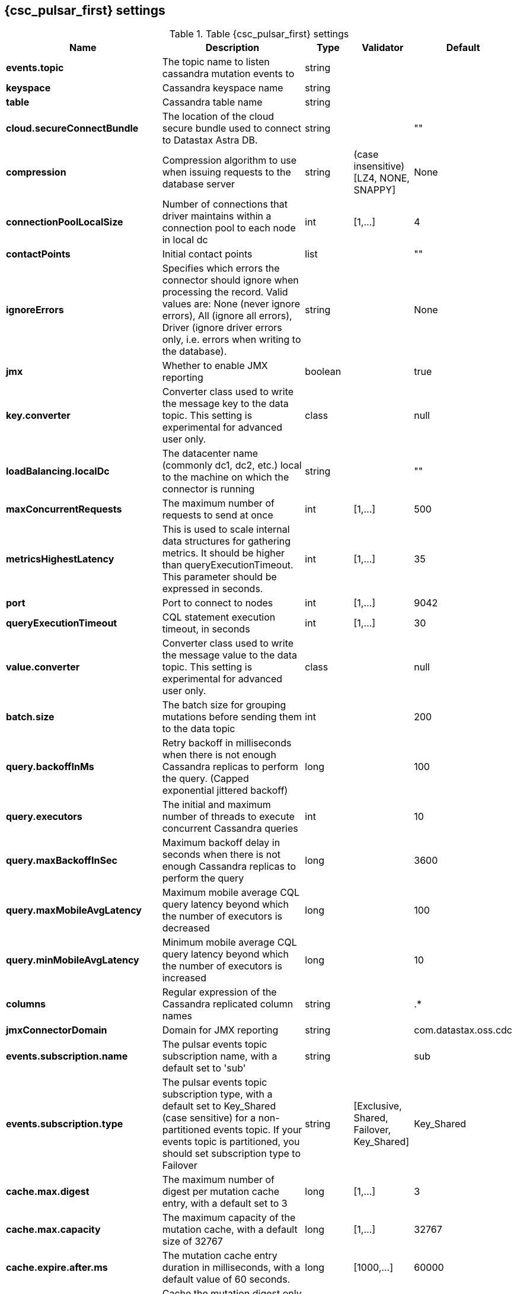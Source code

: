 // DO NOT EDIT, Auto-Generated by the org.apache.kafka.common.config.AsciiDocGenerator
// DO NOT EDIT, Please see class com.datastax.oss.cdc.CassandraSourceConnectorConfig
== {csc_pulsar_first} settings
:page-aliases: cfgCassandraSource.adoc
.Table {csc_pulsar_first} settings
[cols="2,3,1,1,1"]
|===
|Name | Description | Type | Validator | Default

| *events.topic*
| The topic name to listen cassandra mutation events to
| string
|
|

| *keyspace*
| Cassandra keyspace name
| string
|
|

| *table*
| Cassandra table name
| string
|
|

| *cloud.secureConnectBundle*
| The location of the cloud secure bundle used to connect to Datastax Astra DB.
| string
|
| ""

| *compression*
| Compression algorithm to use when issuing requests to the database server
| string
| (case insensitive) [LZ4, NONE, SNAPPY]
| None

| *connectionPoolLocalSize*
| Number of connections that driver maintains within a connection pool to each node in local dc
| int
| [1,...]
| 4

| *contactPoints*
| Initial contact points
| list
|
| ""

| *ignoreErrors*
| Specifies which errors the connector should ignore when processing the record. Valid values are: None (never ignore errors), All (ignore all errors), Driver (ignore driver errors only, i.e. errors when writing to the database).
| string
|
| None

| *jmx*
| Whether to enable JMX reporting
| boolean
|
| true

| *key.converter*
| Converter class used to write the message key to the data topic. This setting is experimental for advanced user only.
| class
|
| null

| *loadBalancing.localDc*
| The datacenter name (commonly dc1, dc2, etc.) local to the machine on which the connector is running
| string
|
| ""

| *maxConcurrentRequests*
| The maximum number of requests to send at once
| int
| [1,...]
| 500

| *metricsHighestLatency*
| This is used to scale internal data structures for gathering metrics. It should be higher than queryExecutionTimeout. This parameter should be expressed in seconds.
| int
| [1,...]
| 35

| *port*
| Port to connect to nodes
| int
| [1,...]
| 9042

| *queryExecutionTimeout*
| CQL statement execution timeout, in seconds
| int
| [1,...]
| 30

| *value.converter*
| Converter class used to write the message value to the data topic. This setting is experimental for advanced user only.
| class
|
| null

| *batch.size*
| The batch size for grouping mutations before sending them to the data topic
| int
|
| 200

| *query.backoffInMs*
| Retry backoff in milliseconds when there is not enough Cassandra replicas to perform the query. (Capped exponential jittered backoff)
| long
|
| 100

| *query.executors*
| The initial and maximum number of threads to execute concurrent Cassandra queries
| int
|
| 10

| *query.maxBackoffInSec*
| Maximum backoff delay in seconds when there is not enough Cassandra replicas to perform the query
| long
|
| 3600

| *query.maxMobileAvgLatency*
| Maximum mobile average CQL query latency beyond which the number of executors is decreased
| long
|
| 100

| *query.minMobileAvgLatency*
| Minimum mobile average CQL query latency beyond which the number of executors is increased
| long
|
| 10

| *columns*
| Regular expression of the Cassandra replicated column names
| string
|
| .*

| *jmxConnectorDomain*
| Domain for JMX reporting
| string
|
| com.datastax.oss.cdc

| *events.subscription.name*
| The pulsar events topic subscription name, with a default set to 'sub'
| string
|
| sub

| *events.subscription.type*
| The pulsar events topic subscription type, with a default set to Key_Shared (case sensitive) for a non-partitioned events topic. If your events topic is partitioned, you should set subscription type to Failover
| string
| [Exclusive, Shared, Failover, Key_Shared]
| Key_Shared

| *cache.max.digest*
| The maximum number of digest per mutation cache entry, with a default set to 3
| long
| [1,...]
| 3

| *cache.max.capacity*
| The maximum capacity of the mutation cache, with a default size of 32767
| long
| [1,...]
| 32767

| *cache.expire.after.ms*
| The mutation cache entry duration in milliseconds, with a default value of 60 seconds.
| long
| [1000,...]
| 60000

| *cache.only_if_coordinator_match*
| Cache the mutation digest only if the coordinator node is the originator node.
| boolean
|
| true

|===
